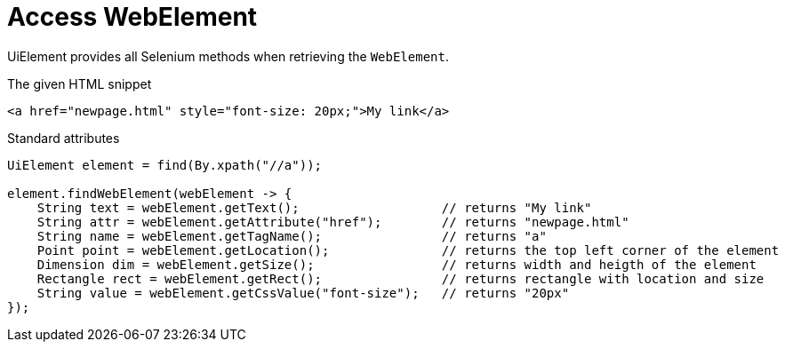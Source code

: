 = Access WebElement

UiElement provides all Selenium methods when retrieving the `WebElement`.

.The given HTML snippet
[source,html]
----
<a href="newpage.html" style="font-size: 20px;">My link</a>
----

.Standard attributes
[source,java]
----
UiElement element = find(By.xpath("//a"));

element.findWebElement(webElement -> {
    String text = webElement.getText();                   // returns "My link"
    String attr = webElement.getAttribute("href");        // returns "newpage.html"
    String name = webElement.getTagName();                // returns "a"
    Point point = webElement.getLocation();               // returns the top left corner of the element
    Dimension dim = webElement.getSize();                 // returns width and heigth of the element
    Rectangle rect = webElement.getRect();                // returns rectangle with location and size
    String value = webElement.getCssValue("font-size");   // returns "20px"
});
----
